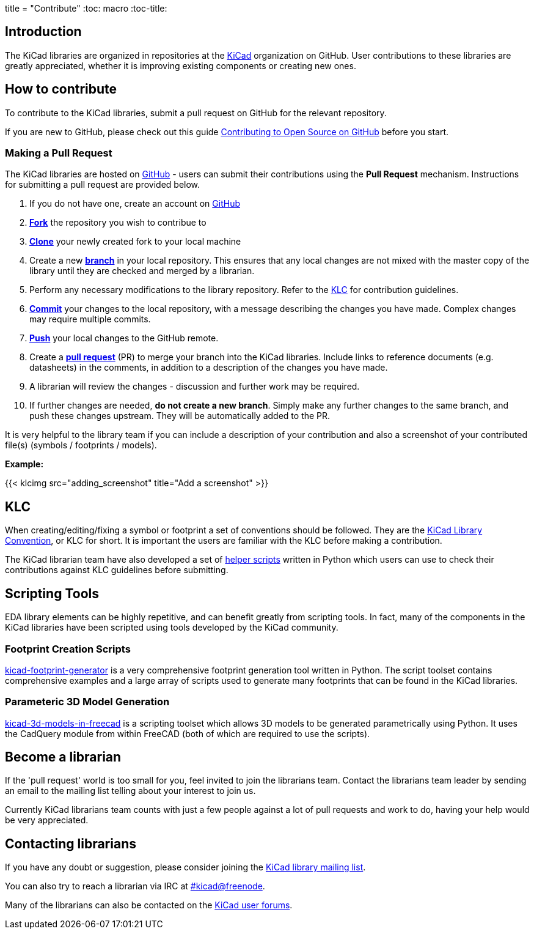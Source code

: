 +++
title = "Contribute"
+++
:toc: macro
:toc-title:

toc::[]

== Introduction

The KiCad libraries are organized in repositories at the https://github.com/KiCad/[KiCad] organization on GitHub. User contributions to these libraries are greatly appreciated, whether it is improving existing components or creating new ones.

== How to contribute

To contribute to the KiCad libraries, submit a pull request on GitHub for
the relevant repository.

If you are new to GitHub, please check out this guide
https://guides.github.com/activities/contributing-to-open-source[Contributing to Open Source on GitHub]
before you start.

=== Making a Pull Request

The KiCad libraries are hosted on https://github.com/kicad[GitHub] - users can submit their contributions using the *Pull Request* mechanism. Instructions for submitting a pull request are provided below.

1. If you do not have one, create an account on https://github.com/join[GitHub]
1. link:https://help.github.com/articles/fork-a-repo[**Fork**] the repository you wish to contribue to
1. link:https://help.github.com/articles/fetching-a-remote[**Clone**] your newly created fork to your local machine
1. Create a new link:https://help.github.com/articles/github-glossary/#branch[**branch**] in your local repository. This ensures that any local changes are not mixed with the master copy of the library until they are checked and merged by a librarian.
1. Perform any necessary modifications to the library repository. Refer to the link:/libraries/klc[KLC] for contribution guidelines.
1. link:https://help.github.com/articles/github-glossary/#commit[**Commit**] your changes to the local repository, with a message describing the changes you have made. Complex changes may require multiple commits.
1. link:https://help.github.com/articles/github-glossary/#push[**Push**] your local changes to the GitHub remote.
1. Create a link:https://help.github.com/articles/using-pull-requests[**pull request**] (PR) to merge your branch into the KiCad libraries. Include links to reference documents (e.g. datasheets) in the comments, in addition to a description of the changes you have made.
1. A librarian will review the changes - discussion and further work may be required.
1. If further changes are needed, *do not create a new branch*. Simply make any further changes to the same branch, and push these changes upstream. They will be automatically added to the PR.

It is very helpful to the library team if you can include a description of your contribution and also a screenshot of your contributed file(s) (symbols / footprints / models).

**Example:**

{{< klcimg src="adding_screenshot" title="Add a screenshot" >}}

== KLC

When creating/editing/fixing a symbol or footprint a set of conventions should be followed. They are the link:/klc[KiCad Library Convention],
or KLC for short. It is important the users are familiar with the KLC before making a contribution.

The KiCad librarian team have also developed a set of link:https://github.com/kicad/kicad-library-utils[helper scripts] written in Python which users can use to check their contributions against KLC guidelines before submitting.

== Scripting Tools

EDA library elements can be highly repetitive, and can benefit greatly from scripting tools. In fact, many of the components in the KiCad libraries have been scripted using tools developed by the KiCad community.

=== Footprint Creation Scripts

link:https://github.com/pointhi/kicad-footprint-generator[kicad-footprint-generator] is a very comprehensive footprint generation tool written in Python. The script toolset contains comprehensive examples and a large array of scripts used to generate many footprints that can be found in the KiCad libraries.

=== Parameteric 3D Model Generation

link:https://github.com/easyw/kicad-3d-models-in-freecad[kicad-3d-models-in-freecad] is a scripting toolset which allows 3D models to be generated parametrically using Python. It uses the CadQuery module from within FreeCAD (both of which are required to use the scripts).

== Become a librarian

If the 'pull request' world is too small for you, feel invited to join the librarians
team. Contact the librarians team leader by sending an email to the mailing list telling
about your interest to join us.

Currently KiCad librarians team counts with just a few people against a lot of pull requests
and work to do, having your help would be very appreciated.

== Contacting librarians

If you have any doubt or suggestion, please consider joining the
link:https://launchpad.net/~kicad-lib-committers[KiCad library mailing list].

You can also try to reach a librarian via IRC at irc://irc.freenode.net/#kicad[#kicad@freenode].

Many of the librarians can also be contacted on the link:https://forum.kicad.info/[KiCad user forums].